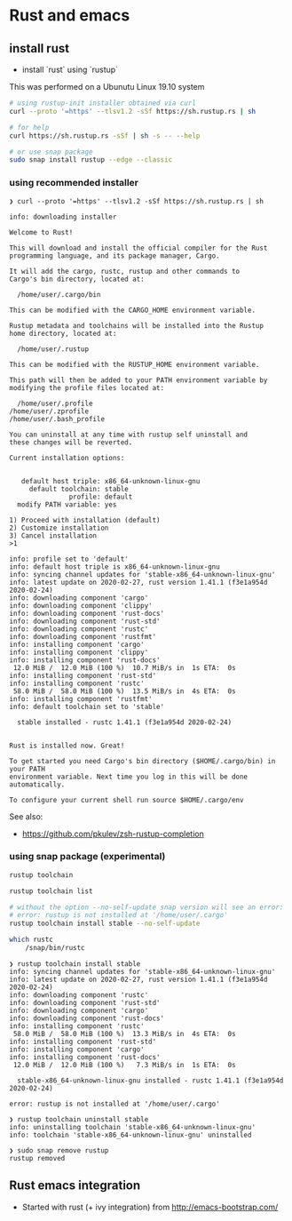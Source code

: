 * Rust and emacs

** install rust

- install `rust` using `rustup`

This was performed on a Ubunutu Linux 19.10 system

#+BEGIN_SRC bash
# using rustup-init installer obtained via curl
curl --proto '=https' --tlsv1.2 -sSf https://sh.rustup.rs | sh

# for help
curl https://sh.rustup.rs -sSf | sh -s -- --help

# or use snap package
sudo snap install rustup --edge --classic
#+END_SRC

*** using recommended installer




#+BEGIN_EXAMPLE
❯ curl --proto '=https' --tlsv1.2 -sSf https://sh.rustup.rs | sh

info: downloading installer

Welcome to Rust!

This will download and install the official compiler for the Rust
programming language, and its package manager, Cargo.

It will add the cargo, rustc, rustup and other commands to
Cargo's bin directory, located at:

  /home/user/.cargo/bin

This can be modified with the CARGO_HOME environment variable.

Rustup metadata and toolchains will be installed into the Rustup
home directory, located at:

  /home/user/.rustup

This can be modified with the RUSTUP_HOME environment variable.

This path will then be added to your PATH environment variable by
modifying the profile files located at:

  /home/user/.profile
/home/user/.zprofile
/home/user/.bash_profile

You can uninstall at any time with rustup self uninstall and
these changes will be reverted.

Current installation options:


   default host triple: x86_64-unknown-linux-gnu
     default toolchain: stable
               profile: default
  modify PATH variable: yes

1) Proceed with installation (default)
2) Customize installation
3) Cancel installation
>1

info: profile set to 'default'
info: default host triple is x86_64-unknown-linux-gnu
info: syncing channel updates for 'stable-x86_64-unknown-linux-gnu'
info: latest update on 2020-02-27, rust version 1.41.1 (f3e1a954d 2020-02-24)
info: downloading component 'cargo'
info: downloading component 'clippy'
info: downloading component 'rust-docs'
info: downloading component 'rust-std'
info: downloading component 'rustc'
info: downloading component 'rustfmt'
info: installing component 'cargo'
info: installing component 'clippy'
info: installing component 'rust-docs'
 12.0 MiB /  12.0 MiB (100 %)  10.7 MiB/s in  1s ETA:  0s
info: installing component 'rust-std'
info: installing component 'rustc'
 58.0 MiB /  58.0 MiB (100 %)  13.5 MiB/s in  4s ETA:  0s
info: installing component 'rustfmt'
info: default toolchain set to 'stable'

  stable installed - rustc 1.41.1 (f3e1a954d 2020-02-24)


Rust is installed now. Great!

To get started you need Cargo's bin directory ($HOME/.cargo/bin) in your PATH
environment variable. Next time you log in this will be done
automatically.

To configure your current shell run source $HOME/.cargo/env
#+END_EXAMPLE


See also:

- https://github.com/pkulev/zsh-rustup-completion

*** using snap package (experimental)

#+BEGIN_SRC bash
rustup toolchain

rustup toolchain list

# without the option --no-self-update snap version will see an error:
# error: rustup is not installed at '/home/user/.cargo'
rustup toolchain install stable --no-self-update

which rustc
    /snap/bin/rustc
#+END_SRC

#+BEGIN_EXAMPLE
❯ rustup toolchain install stable
info: syncing channel updates for 'stable-x86_64-unknown-linux-gnu'
info: latest update on 2020-02-27, rust version 1.41.1 (f3e1a954d 2020-02-24)
info: downloading component 'rustc'
info: downloading component 'rust-std'
info: downloading component 'cargo'
info: downloading component 'rust-docs'
info: installing component 'rustc'
 58.0 MiB /  58.0 MiB (100 %)  13.3 MiB/s in  4s ETA:  0s
info: installing component 'rust-std'
info: installing component 'cargo'
info: installing component 'rust-docs'
 12.0 MiB /  12.0 MiB (100 %)   7.3 MiB/s in  1s ETA:  0s

  stable-x86_64-unknown-linux-gnu installed - rustc 1.41.1 (f3e1a954d 2020-02-24)

error: rustup is not installed at '/home/user/.cargo'

❯ rustup toolchain uninstall stable
info: uninstalling toolchain 'stable-x86_64-unknown-linux-gnu'
info: toolchain 'stable-x86_64-unknown-linux-gnu' uninstalled

❯ sudo snap remove rustup
rustup removed
#+END_EXAMPLE

** Rust emacs integration

 - Started with rust (+ ivy integration) from http://emacs-bootstrap.com/
